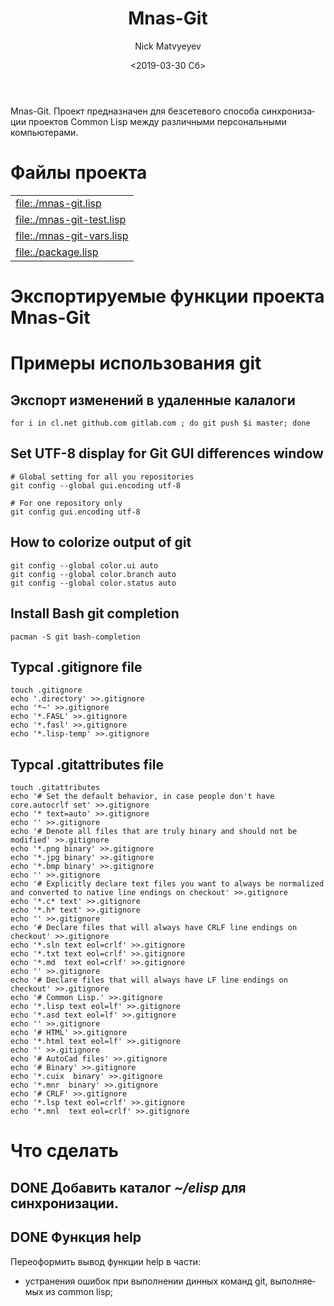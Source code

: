 #+OPTIONS: ':nil *:t -:t ::t <:t H:3 \n:nil ^:t arch:headline
#+OPTIONS: author:t broken-links:nil c:nil creator:nil
#+OPTIONS: d:(not "LOGBOOK") date:t e:t email:nil f:t inline:t num:t
#+OPTIONS: p:nil pri:nil prop:nil stat:t tags:t tasks:t tex:t
#+OPTIONS: timestamp:t title:t toc:t todo:t |:t
#+TITLE: Mnas-Git
#+DATE: <2019-03-30 Сб>
#+AUTHOR: Nick Matvyeyev
#+EMAIL: mnasoft@gmail.com
#+LANGUAGE: ru
#+SELECT_TAGS: export
#+EXCLUDE_TAGS: noexport
#+CREATOR: Emacs 26.1 (Org mode 9.1.9)

Mnas-Git. Проект предназначен для безсетевого способа синхронизации проектов Common Lisp между различными персональными компьютерами.

* Файлы проекта

#+BEGIN_SRC shell :exports results
for i in `ls ./*.lisp`
do
echo "[[${i}]]"
done 
#+END_SRC

#+RESULTS:
| [[file:./mnas-git.lisp]]      |
| [[file:./mnas-git-test.lisp]] |
| [[file:./mnas-git-vars.lisp]] |
| [[file:./package.lisp]]       |

* Экспортируемые функции проекта Mnas-Git

#+BEGIN_SRC lisp :exports results
  (labels (( str-or-not (x) (if (stringp x) x "-")))
    (mapcar
     #'(lambda (el)
	 (list el (mnas-string:string-replace-all
		   (str-or-not (documentation el 'function)) (format nil "~%") "; ")))
     '(mgit:clone--bare
       mgit:clone--origin
       mgit:command mgit:commit-a
       mgit:help
       mgit:init mgit:man
       mgit:remote-readd
       mgit:sh-command)))
#+END_SRC


* Примеры использования git                    
** Экспорт изменений в удаленные калалоги      
 #+BEGIN_SRC shell
 for i in cl.net github.com gitlab.com ; do git push $i master; done
 #+END_SRC
 
** Set UTF-8 display for Git GUI differences window

 #+BEGIN_SRC shell
 # Global setting for all you repositories
 git config --global gui.encoding utf-8

 # For one repository only
 git config gui.encoding utf-8
 #+END_SRC

** How to colorize output of git
 #+BEGIN_SRC shell
   git config --global color.ui auto
   git config --global color.branch auto
   git config --global color.status auto
 #+END_SRC


** Install Bash git completion
#+BEGIN_SRC shell
  pacman -S git bash-completion
#+END_SRC

** Typcal .gitignore file
#+BEGIN_SRC shell
  touch .gitignore 
  echo '.directory' >>.gitignore
  echo '*~' >>.gitignore
  echo '*.FASL' >>.gitignore
  echo '*.fasl' >>.gitignore
  echo '*.lisp-temp' >>.gitignore
#+END_SRC


** Typcal .gitattributes file
#+BEGIN_SRC shell
  touch .gitattributes 
  echo '# Set the default behavior, in case people don't have core.autocrlf set' >>.gitignore
  echo '* text=auto' >>.gitignore
  echo '' >>.gitignore
  echo '# Denote all files that are truly binary and should not be modified' >>.gitignore
  echo '*.png binary' >>.gitignore
  echo '*.jpg binary' >>.gitignore
  echo '*.bmp binary' >>.gitignore
  echo '' >>.gitignore
  echo '# Explicitly declare text files you want to always be normalized and converted to native line endings on checkout' >>.gitignore
  echo '*.c* text' >>.gitignore
  echo '*.h* text' >>.gitignore
  echo '' >>.gitignore
  echo '# Declare files that will always have CRLF line endings on checkout' >>.gitignore
  echo '*.sln text eol=crlf' >>.gitignore
  echo '*.txt text eol=crlf' >>.gitignore
  echo '*.md  text eol=crlf' >>.gitignore
  echo '' >>.gitignore
  echo '# Declare files that will always have LF line endings on checkout' >>.gitignore
  echo '# Common Lisp.' >>.gitignore
  echo '*.lisp text eol=lf' >>.gitignore
  echo '*.asd text eol=lf' >>.gitignore
  echo '' >>.gitignore
  echo '# HTML' >>.gitignore
  echo '*.html text eol=lf' >>.gitignore
  echo '' >>.gitignore
  echo '# AutoCad files' >>.gitignore
  echo '# Binary' >>.gitignore
  echo '*.cuix  binary' >>.gitignore
  echo '*.mnr  binary' >>.gitignore
  echo '# CRLF' >>.gitignore
  echo '*.lsp text eol=crlf' >>.gitignore
  echo '*.mnl  text eol=crlf' >>.gitignore
#+END_SRC

* Что сделать
** DONE Добавить каталог [[~/elisp]] для синхронизации.
** DONE Функция help
Переоформить вывод функции help в части:
- устранения ошибок при выполнении динных команд git, выполняемых из common lisp;
